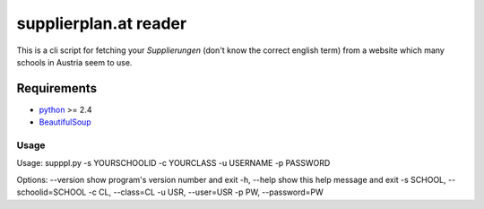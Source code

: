 ======================
supplierplan.at reader
======================

This is a cli script for fetching your *Supplierungen* (don't know the correct english term) from a website which many schools in Austria seem to use.

------------
Requirements
------------

* python_ >= 2.4
* BeautifulSoup_

.. _python: http://www.python.org/
.. _BeautifulSoup: http://www.crummy.com/software/BeautifulSoup/

Usage
-----

Usage: supppl.py -s YOURSCHOOLID -c YOURCLASS -u USERNAME -p PASSWORD

Options:
--version             show program's version number and exit
-h, --help            show this help message and exit
-s SCHOOL, --schoolid=SCHOOL
-c CL, --class=CL
-u USR, --user=USR
-p PW, --password=PW
